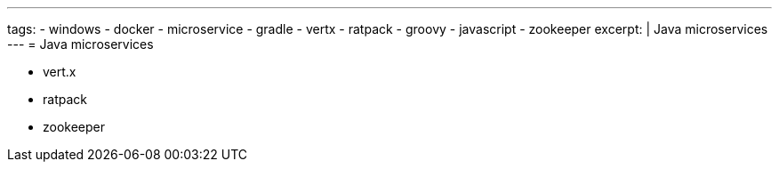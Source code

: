 ---
tags:
- windows
- docker
- microservice
- gradle
- vertx
- ratpack
- groovy
- javascript
- zookeeper
excerpt: |
  Java microservices
---
= Java microservices

* vert.x
* ratpack
* zookeeper
